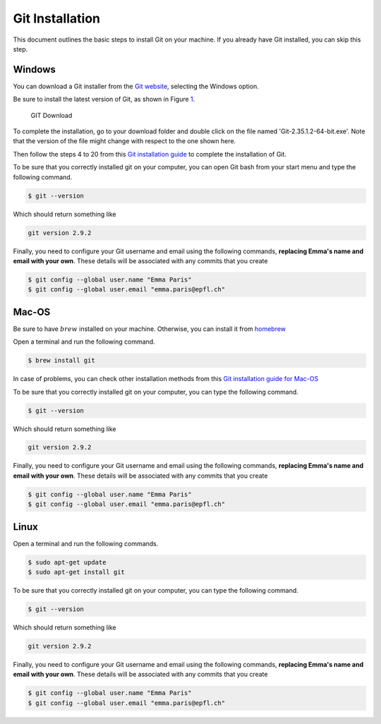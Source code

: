 .. _sec:git-install:

Git Installation
================

This document outlines the basic steps to install Git on your machine.
If you already have Git installed, you can skip this step.


.. _sec:Windows:

Windows
+++++++

You can download a Git installer from the `Git website <https://git-scm.com/downloads>`__, selecting the Windows option.

Be sure to install the latest version of Git, as shown in Figure `1 <#fig:git-download-win>`__.

.. figure:: figures/GIT-InstallationWindows.png
   :alt: GIT Download

   GIT Download


To complete the installation, go to your download folder and double click on the file named 'Git-2.35.1.2-64-bit.exe'.
Note that the version of the file might change with respect to the one shown here.

Then follow the steps 4 to 20 from this `Git installation guide <https://phoenixnap.com/kb/how-to-install-git-windows/>`__
to complete the installation of Git.

To be sure that you correctly installed git on your computer, you can open Git bash
from your start menu and type the following command.

.. code:: bash

   $ git --version

Which should return something like

.. code:: bash

   git version 2.9.2

Finally, you need to configure your Git username and email using the following commands, 
**replacing Emma's name and email with your own**. These details will be associated with any commits that you create

.. code:: bash

   $ git config --global user.name "Emma Paris"
   $ git config --global user.email "emma.paris@epfl.ch"

.. _sec:Mac:

Mac-OS
++++++

Be sure to have :math:`brew` installed on your machine. 
Otherwise, you can install it from `homebrew <https://brew.sh//>`__


Open a terminal and run the following command.

.. code:: bash

   $ brew install git

In case of problems, you can check other installation methods from this `Git installation guide for Mac-OS <https://git-scm.com/download/mac>`__

To be sure that you correctly installed git on your computer, you can type the following command.

.. code:: bash

   $ git --version

Which should return something like

.. code:: bash

   git version 2.9.2

Finally, you need to configure your Git username and email using the following commands, 
**replacing Emma's name and email with your own**. These details will be associated with any commits that you create

.. code:: bash

   $ git config --global user.name "Emma Paris"
   $ git config --global user.email "emma.paris@epfl.ch"

.. _sec:Linux:

Linux
++++++

Open a terminal and run the following commands.

.. code:: bash

   $ sudo apt-get update
   $ sudo apt-get install git

To be sure that you correctly installed git on your computer, you can type the following command.

.. code:: bash

   $ git --version

Which should return something like

.. code:: bash

   git version 2.9.2

Finally, you need to configure your Git username and email using the following commands, 
**replacing Emma's name and email with your own**. These details will be associated with any commits that you create

.. code:: bash

   $ git config --global user.name "Emma Paris"
   $ git config --global user.email "emma.paris@epfl.ch"
